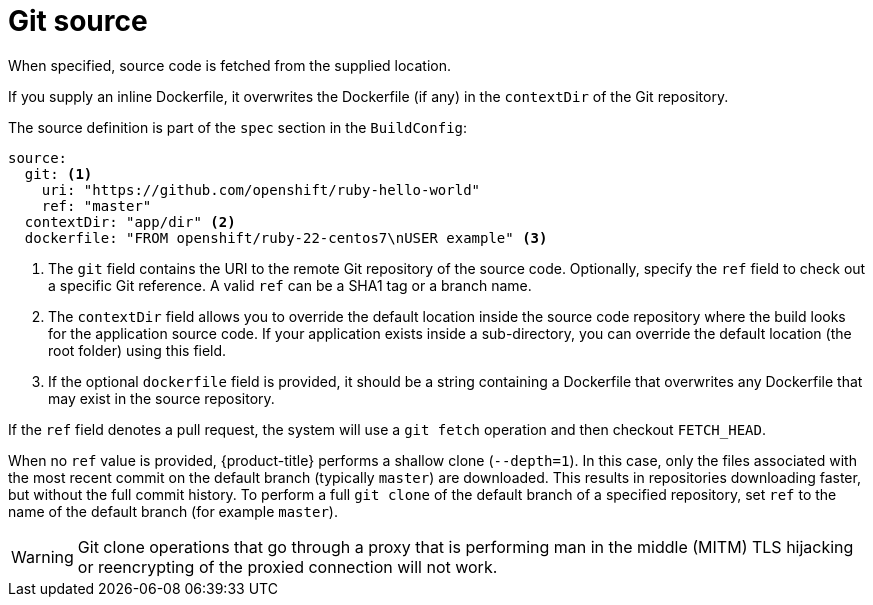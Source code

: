 // Module included in the following assemblies:
//* builds/creating-build-inputs.adoc

[id="source-code_{context}"]
= Git source

When specified, source code is fetched from the supplied location.

ifndef::openshift-online[]
If you supply an inline Dockerfile, it overwrites the Dockerfile (if any) in the `contextDir` of the Git repository.
endif::[]

The source definition is part of the `spec` section in the `BuildConfig`:

[source,yaml]
----
source:
  git: <1>
    uri: "https://github.com/openshift/ruby-hello-world"
    ref: "master"
  contextDir: "app/dir" <2>
ifndef::openshift-online[]
  dockerfile: "FROM openshift/ruby-22-centos7\nUSER example" <3>
endif::[]
----
<1> The `git` field contains the URI to the remote Git repository of the source code. Optionally, specify the `ref` field to check out a specific Git reference. A valid `ref` can be a SHA1 tag or a branch name.
<2> The `contextDir` field allows you to override the default location inside the source code repository where the build looks for the application source code. If your application exists inside a sub-directory, you can override the default location (the root folder) using this field.
ifndef::openshift-online[]
<3> If the optional `dockerfile` field is provided, it should be a string containing a Dockerfile that overwrites any Dockerfile that may exist in the source repository.
endif::[]

If the `ref` field denotes a pull request, the system will use a `git fetch` operation and then checkout `FETCH_HEAD`.

When no `ref` value is provided, {product-title} performs a shallow clone (`--depth=1`). In this case, only the files associated with the most recent commit on the default branch (typically `master`) are downloaded.  This results in repositories downloading faster, but without the full commit history. To perform a full `git clone` of the default branch of a specified repository, set `ref` to the name of the default branch (for example `master`).


[WARNING]
====
Git clone operations that go through a proxy that is performing man in the middle (MITM) TLS hijacking or reencrypting of the proxied connection will not work.
====
